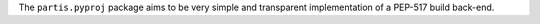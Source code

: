 The ``partis.pyproj`` package aims to be very simple and
transparent implementation of a PEP-517 build back-end.
